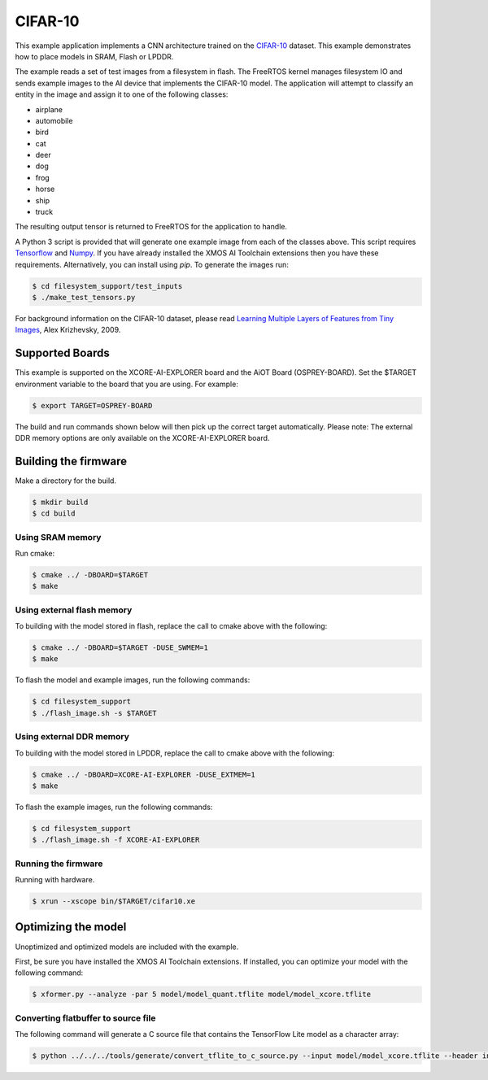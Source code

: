 ########
CIFAR-10
########

This example application implements a CNN architecture trained on the `CIFAR-10 <https://www.cs.toronto.edu/~kriz/cifar.html>`__ dataset.  This example demonstrates how to place models in SRAM, Flash or LPDDR.

The example reads a set of test images from a filesystem in flash.  The FreeRTOS kernel manages filesystem IO and sends example images to the AI device that implements the CIFAR-10 model.  The application will attempt to classify an entity in the image and assign it to one of the following classes:

- airplane
- automobile
- bird
- cat
- deer
- dog
- frog
- horse
- ship
- truck

The resulting output tensor is returned to FreeRTOS for the application to handle.

A Python 3 script is provided that will generate one example image from each of the classes above. This script requires `Tensorflow <https://www.tensorflow.org/>`__ and `Numpy <https://numpy.org/>`__.  If you have already installed the XMOS AI Toolchain extensions then you have these requirements.  Alternatively, you can install using `pip`.  To generate the images run:

.. code-block:: console

    $ cd filesystem_support/test_inputs
    $ ./make_test_tensors.py

For background information on the CIFAR-10 dataset, please read `Learning Multiple Layers of Features from Tiny Images <https://www.cs.toronto.edu/~kriz/learning-features-2009-TR.pdf>`__, Alex Krizhevsky, 2009.

****************
Supported Boards
****************

This example is supported on the XCORE-AI-EXPLORER board and the AiOT Board (OSPREY-BOARD). 
Set the $TARGET environment variable to the board that you are using. For example:

.. code-block:: console

    $ export TARGET=OSPREY-BOARD

The build and run commands shown below will then pick up the correct target automatically.
Please note: The external DDR memory options are only available on the XCORE-AI-EXPLORER board. 


*********************
Building the firmware
*********************

Make a directory for the build.

.. code-block:: console

    $ mkdir build
    $ cd build

Using SRAM memory
=================

Run cmake:

.. code-block:: console

    $ cmake ../ -DBOARD=$TARGET
    $ make

Using external flash memory
===========================

To building with the model stored in flash, replace the call to cmake above with the following:

.. code-block:: console

    $ cmake ../ -DBOARD=$TARGET -DUSE_SWMEM=1
    $ make

To flash the model and example images, run the following commands:

.. code-block:: console

    $ cd filesystem_support
    $ ./flash_image.sh -s $TARGET

Using external DDR memory
=========================

To building with the model stored in LPDDR, replace the call to cmake above with the following:

.. code-block:: console

    $ cmake ../ -DBOARD=XCORE-AI-EXPLORER -DUSE_EXTMEM=1
    $ make

To flash the example images, run the following commands:

.. code-block:: console

    $ cd filesystem_support
    $ ./flash_image.sh -f XCORE-AI-EXPLORER

Running the firmware
====================

Running with hardware.

.. code-block:: console

    $ xrun --xscope bin/$TARGET/cifar10.xe

********************
Optimizing the model
********************

Unoptimized and optimized models are included with the example.

First, be sure you have installed the XMOS AI Toolchain extensions.  If installed, you can optimize your model with the following command:

.. code-block:: console

    $ xformer.py --analyze -par 5 model/model_quant.tflite model/model_xcore.tflite

Converting flatbuffer to source file
====================================

The following command will generate a C source file that contains the TensorFlow Lite model as a character array:

.. code-block:: console

    $ python ../../../tools/generate/convert_tflite_to_c_source.py --input model/model_xcore.tflite --header inference_engine/src/cifar10_model.h --source inference_engine/src/cifar10_model.c --variable-name cifar10_model
